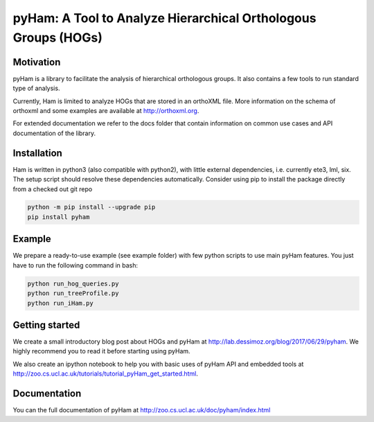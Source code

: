 pyHam: A Tool to Analyze Hierarchical Orthologous Groups (HOGs)
===============================================================


Motivation
----------
pyHam is a library to facilitate the analysis of hierarchical orthologous groups.
It also contains a few tools to run standard type of analysis.

Currently, Ham is limited to analyze HOGs that are stored in an orthoXML file.
More information on the schema of orthoxml and some examples are
available at http://orthoxml.org.

For extended documentation we refer to the docs folder that contain information
on common use cases and API documentation of the library.


Installation
------------
Ham is written in python3 (also compatible with python2), with little external dependencies, i.e.
currently ete3, lml, six. The setup script should resolve these
dependencies automatically.
Consider using pip to install the package directly from a checked out git repo

.. code-block:: sh

   python -m pip install --upgrade pip
   pip install pyham

Example
-------
We prepare a ready-to-use example (see example folder) with few python scripts to use main pyHam features.
You just have to run the following command in bash:

.. code-block:: sh

   python run_hog_queries.py
   python run_treeProfile.py
   python run_iHam.py

Getting started
---------------
We create a small introductory blog post about HOGs and pyHam at http://lab.dessimoz.org/blog/2017/06/29/pyham. We highly recommend you to read it before starting using pyHam.

We also create an ipython notebook to help you with basic uses of pyHam API and embedded tools at http://zoo.cs.ucl.ac.uk/tutorials/tutorial_pyHam_get_started.html.


Documentation
-------------
You can the full documentation of pyHam at http://zoo.cs.ucl.ac.uk/doc/pyham/index.html



